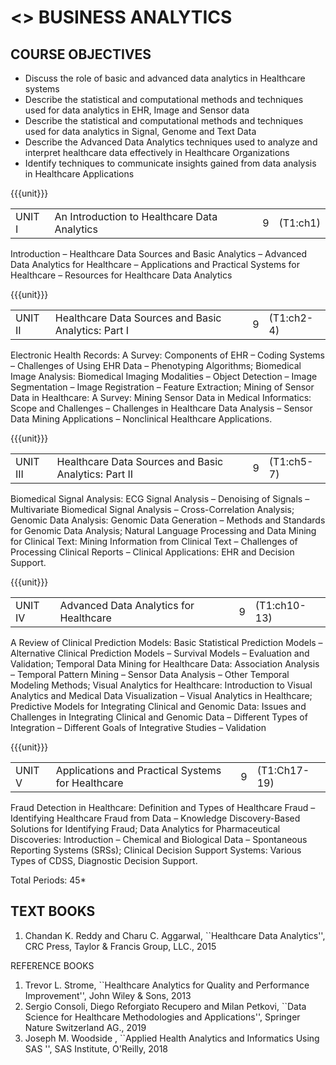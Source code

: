 * <<<PE601>>> BUSINESS ANALYTICS
:properties:
:author: Dr. K. Lekshmi and Ms. A. Beaula
:date: 
:end:

#+begn_comment

#+end_comment

** CO PO MAPPING :noexport:
#+NAME: co-po-mapping
|                |    | PO1 | PO2 | PO3 | PO4 | PO5 | PO6 | PO7 | PO8 | PO9 | PO10 | PO11 |  PSO1 | PSO2 | PSO3 |
|                |    |  K3 |  K4 |  K5 |  K5 |  K6 |   - |   - |   - |   - |    - |    - |  K5   |   K3 |   K6 |
| CO1            | K2 |   2 |   2 |   1 |   1 |   1 |   0 |   0 |   1 |   1 |    1 |    0 |   1   |    2 |    1 |
| CO2            | K3 |   3 |   2 |   2 |   2 |   1 |   0 |   0 |   1 |   1 |    1 |    0 |   2   |    3 |    1 |
| CO3            | K3 |   3 |   2 |   2 |   2 |   1 |   0 |   0 |   1 |   1 |    1 |    0 |   2   |    3 |    1 |
| CO4            | K4 |   3 |   3 |   2 |   2 |   2 |   0 |   0 |   1 |   1 |    1 |    0 |   2   |    3 |    2 |
| CO5            | K3 |   3 |   3 |   2 |   2 |   1 |   0 |   0 |   1 |   1 |    1 |    0 |   2   |    3 |    1 |
| Score          |    |  14 |  12 |   9 |   9 |   6 |   0 |   0 |   5 |   5 |    5 |    0 |   9   |   14 |    6 |
| Course Mapping |    |   3 |   3 |   2 |   2 |   2 |   0 |   0 |   1 |   1 |    1 |    0 |   2   |    3 |    2 |

{{{credits}}}
| L | T | P | C |
| 3 | 0 | 0 | 3 |

** COURSE OBJECTIVES
- Discuss the role of basic and advanced data analytics in Healthcare systems
- Describe the statistical and computational methods and techniques used for data analytics in EHR, Image and Sensor data  
- Describe the statistical and computational methods and techniques used for data analytics in Signal, Genome and Text Data 
- Describe the Advanced Data Analytics techniques used to analyze and interpret healthcare data effectively in Healthcare Organizations
- Identify techniques to communicate insights gained from data analysis in Healthcare Applications




#+startup: showall

{{{unit}}}
|UNIT I | An Introduction to Healthcare Data Analytics | 9 |(T1:ch1)
Introduction -- Healthcare Data Sources and Basic Analytics -- Advanced Data Analytics for Healthcare --
Applications and Practical Systems for Healthcare -- Resources for Healthcare Data Analytics

{{{unit}}}
|UNIT II | Healthcare Data Sources and Basic Analytics: Part I | 9 | (T1:ch2-4)
Electronic Health Records: A Survey: Components of EHR -- Coding Systems -- Challenges of Using EHR Data -- Phenotyping Algorithms; 
Biomedical Image Analysis: Biomedical Imaging Modalities -- Object Detection -- Image Segmentation -- Image Registration -- Feature Extraction; 
Mining of Sensor Data in Healthcare: A Survey: Mining Sensor Data in Medical Informatics: Scope and Challenges -- Challenges in Healthcare Data Analysis -- 
Sensor Data Mining Applications -- Nonclinical Healthcare Applications.

{{{unit}}}
|UNIT III | Healthcare Data Sources and Basic Analytics: Part II | 9 |(T1:ch5-7)
Biomedical Signal Analysis: ECG Signal Analysis -- Denoising of Signals -- Multivariate Biomedical Signal Analysis -- 
Cross-Correlation Analysis; Genomic Data Analysis: Genomic Data Generation -- Methods and Standards for Genomic Data Analysis; 
Natural Language Processing and Data Mining for Clinical Text:  Mining Information from Clinical Text -- Challenges of Processing Clinical Reports -- 
Clinical Applications: EHR and Decision Support.

{{{unit}}}
|UNIT IV | Advanced Data Analytics for Healthcare | 9 |(T1:ch10-13)
A Review of Clinical Prediction Models: Basic Statistical Prediction Models -- Alternative Clinical Prediction Models -- 
Survival Models -- Evaluation and Validation; Temporal Data Mining for Healthcare Data: Association Analysis -- 
Temporal Pattern Mining -- Sensor Data Analysis -- Other Temporal Modeling Methods; Visual Analytics for Healthcare: 
Introduction to Visual Analytics and Medical Data Visualization -- Visual Analytics in Healthcare; 
Predictive Models for Integrating Clinical and Genomic Data: Issues and Challenges in Integrating Clinical and Genomic Data --
Different Types of Integration -- Different Goals of Integrative Studies -- Validation 

{{{unit}}}
|UNIT V | Applications and Practical Systems for Healthcare | 9 | (T1:Ch17-19)
Fraud Detection in Healthcare: Definition and Types of Healthcare Fraud -- Identifying Healthcare Fraud from Data -- 
Knowledge Discovery-Based Solutions for Identifying Fraud; Data Analytics for Pharmaceutical Discoveries: Introduction -- Chemical and Biological Data -- 
Spontaneous Reporting Systems (SRSs); Clinical Decision Support Systems: Various Types of CDSS, Diagnostic Decision Support.


\hfill *Total Periods: 45*

#+begin_comment
** COURSE OUTCOMES
After the completion of this course, students will be able to: 
- Understand the basic and advanced data analytics in public health (K2)
- Design data models that integrate patient data from multiple sources to create
comprehensive, patient-centered views of data using analytics tools for EHR, Image and Sensor Data (K3)
- Design data models that integrate patient data from multiple sources to create
comprehensive, patient-centered views of data using analytics tools for Signal, Genome and Text Data.(K3)
- Discover meaningful patterns and trends in advanced data analytics systems. (K4)
- Apply descriptive and inferential methodologies according to the type of study
design in Healthcare practical systems (K3).
#+end_comment
 
** TEXT BOOKS
1. Chandan K. Reddy and Charu C. Aggarwal, ``Healthcare Data Analytics'', CRC Press, Taylor & Francis Group, LLC., 2015 

REFERENCE BOOKS
1. Trevor L. Strome, ``Healthcare Analytics for Quality and Performance Improvement'', John Wiley & Sons, 2013  
2. Sergio Consoli, Diego Reforgiato Recupero and Milan Petkovi, ``Data Science for Healthcare Methodologies and Applications'', Springer Nature Switzerland AG., 2019
3. Joseph M. Woodside , ``Applied Health Analytics and Informatics Using SAS '', SAS Institute, O'Reilly, 2018  

